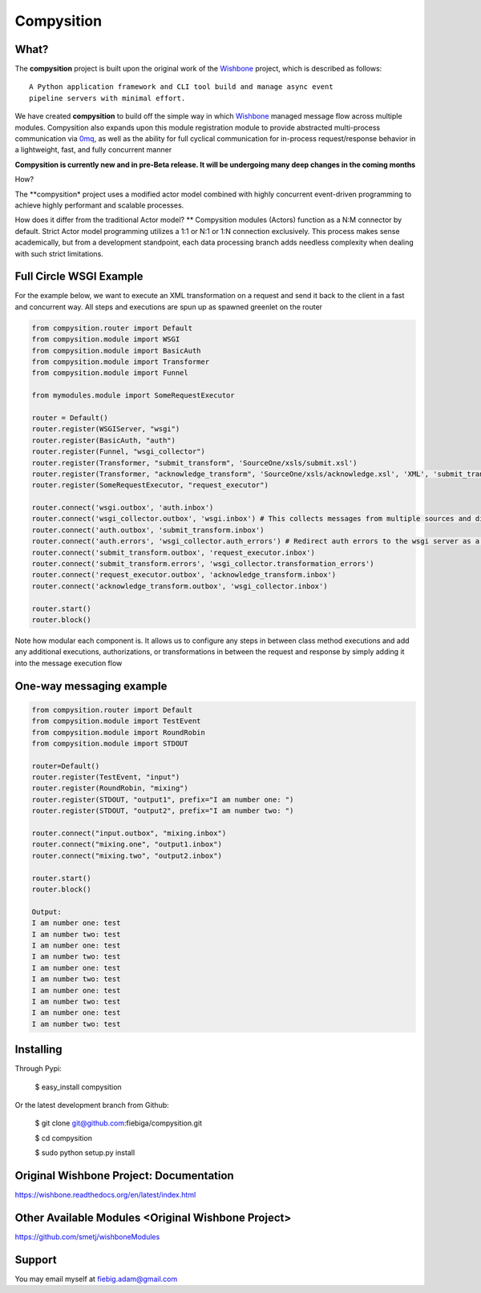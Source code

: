 Compysition
========

What?
-----

The **compysition** project is built upon the original work of the Wishbone_ project, which is described as follows:
::

	A Python application framework and CLI tool build and manage async event
	pipeline servers with minimal effort.


We have created **compysition** to build off the simple way in which Wishbone_ managed message flow across multiple
modules. Compysition also expands upon this module registration module to provide abstracted multi-process communication
via 0mq_, as well as the ability for full cyclical communication for in-process request/response behavior in a lightweight,
fast, and fully concurrent manner

.. _0mq: http://zeromq.org/
.. _Wishbone: https://github.com/smetj/wishbone

**Compysition is currently new and in pre-Beta release. It will be undergoing many deep changes in the coming months**


How?

The **compysition* project uses a modified actor model combined with highly concurrent event-driven programming to achieve highly performant and scalable processes.

How does it differ from the traditional Actor model?
** Compysition modules (Actors) function as a N:M connector by default. Strict Actor model programming utilizes a 1:1 or N:1 or 1:N connection exclusively. This process makes sense academically, but from a development standpoint,
each data processing branch adds needless complexity when dealing with such strict limitations.

Full Circle WSGI Example
-------

For the example below, we want to execute an XML transformation on a request and send it back to the client in a fast
and concurrent way. All steps and executions are spun up as spawned greenlet on the router
    
.. image:: docs/examples/full_circle_wsgi_example.jpg
    :align: center
    
.. code-block:: python

	from compysition.router import Default
	from compysition.module import WSGI
	from compysition.module import BasicAuth
	from compysition.module import Transformer
	from compysition.module import Funnel
	
	from mymodules.module import SomeRequestExecutor
	
	router = Default()
	router.register(WSGIServer, "wsgi")
	router.register(BasicAuth, "auth")
	router.register(Funnel, "wsgi_collector")
	router.register(Transformer, "submit_transform", 'SourceOne/xsls/submit.xsl')
	router.register(Transformer, "acknowledge_transform", 'SourceOne/xsls/acknowledge.xsl', 'XML', 'submit_transform')  # *args are the subjects of transform
	router.register(SomeRequestExecutor, "request_executor")
	
	router.connect('wsgi.outbox', 'auth.inbox')
	router.connect('wsgi_collector.outbox', 'wsgi.inbox') # This collects messages from multiple sources and directs them to wsgi.inbox
	router.connect('auth.outbox', 'submit_transform.inbox')
	router.connect('auth.errors', 'wsgi_collector.auth_errors') # Redirect auth errors to the wsgi server as a 401 Unaothorized Error
	router.connect('submit_transform.outbox', 'request_executor.inbox')
	router.connect('submit_transform.errors', 'wsgi_collector.transformation_errors')
	router.connect('request_executor.outbox', 'acknowledge_transform.inbox')
	router.connect('acknowledge_transform.outbox', 'wsgi_collector.inbox')
	
	router.start()
	router.block()
	
Note how modular each component is. It allows us to configure any steps in between class method executions and add
any additional executions, authorizations, or transformations in between the request and response by simply
adding it into the message execution flow

One-way messaging example
-------

.. image:: docs/intro.png
    :align: center

.. code-block:: python

	from compysition.router import Default
	from compysition.module import TestEvent
	from compysition.module import RoundRobin
	from compysition.module import STDOUT

	router=Default()
	router.register(TestEvent, "input")
	router.register(RoundRobin, "mixing")
	router.register(STDOUT, "output1", prefix="I am number one: ")
	router.register(STDOUT, "output2", prefix="I am number two: ")
    
    	router.connect("input.outbox", "mixing.inbox")
    	router.connect("mixing.one", "output1.inbox")
    	router.connect("mixing.two", "output2.inbox")
    
    	router.start()
    	router.block()
    	
    	Output: 
    	I am number one: test
    	I am number two: test
    	I am number one: test
    	I am number two: test
    	I am number one: test
    	I am number two: test
    	I am number one: test
    	I am number two: test
    	I am number one: test
	I am number two: test


Installing
----------

Through Pypi:

	$ easy_install compysition

Or the latest development branch from Github:

	$ git clone git@github.com:fiebiga/compysition.git

	$ cd compysition

	$ sudo python setup.py install


Original Wishbone Project: Documentation
-------------

https://wishbone.readthedocs.org/en/latest/index.html


Other Available Modules <Original Wishbone Project>
-------

https://github.com/smetj/wishboneModules

Support
-------

You may email myself at fiebig.adam@gmail.com
